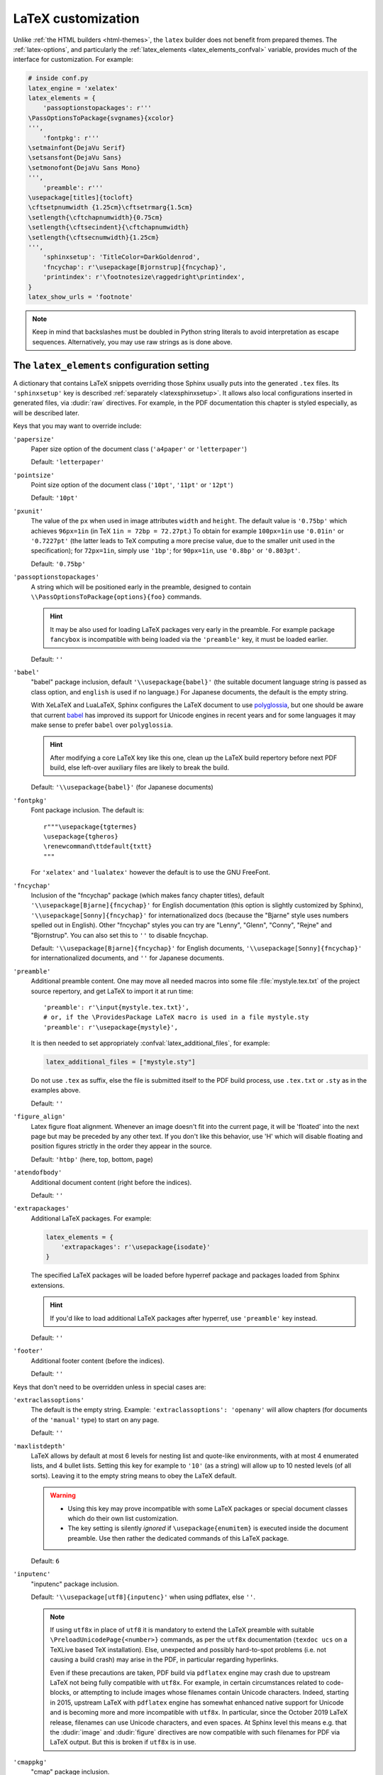 LaTeX customization
===================

.. module:: latex
   :synopsis: LaTeX specifics.

.. _contents: https://docutils.sourceforge.io/docs/ref/rst/directives.html#table-of-contents

.. raw:: latex

   \begingroup
   \sphinxsetup{%
         TitleColor=DarkGoldenrod,
         pre_border-width=2pt,
         pre_border-right-width=8pt,
         pre_padding=5pt,
         pre_border-radius=5pt,
         pre_background-TeXcolor=OldLace,
         pre_border-TeXcolor=Gold!90,
         pre_box-shadow=6pt 6pt,
         pre_box-shadow-TeXcolor=gray!20,
         %
         div.warning_border-width=3pt,
         div.warning_padding=6pt,
         div.warning_padding-right=18pt,
         div.warning_padding-bottom=18pt,
         div.warning_border-TeXcolor=DarkCyan,
         div.warning_background-TeXcolor=LightCyan,
         div.warning_box-shadow=-12pt -12pt inset,
         div.warning_box-shadow-TeXcolor=Cyan,
         %
         attentionborder=3pt,
         attentionBorderColor=Crimson,
         attentionBgColor=FloralWhite,
         %
         noteborder=1pt,
         noteBorderColor=Olive,
         noteBgColor=Olive!10,
         div.note_border-top-width=0pt,
         div.note_border-bottom-width=0pt,
         hintBorderColor=LightCoral,
   }
   \relax

Unlike :ref:`the HTML builders <html-themes>`, the ``latex`` builder does not
benefit from prepared themes. The :ref:`latex-options`, and particularly the
:ref:`latex_elements <latex_elements_confval>` variable, provides much of the
interface for customization. For example:

.. code-block:: latex

   # inside conf.py
   latex_engine = 'xelatex'
   latex_elements = {
       'passoptionstopackages': r'''
   \PassOptionsToPackage{svgnames}{xcolor}
   ''',
       'fontpkg': r'''
   \setmainfont{DejaVu Serif}
   \setsansfont{DejaVu Sans}
   \setmonofont{DejaVu Sans Mono}
   ''',
       'preamble': r'''
   \usepackage[titles]{tocloft}
   \cftsetpnumwidth {1.25cm}\cftsetrmarg{1.5cm}
   \setlength{\cftchapnumwidth}{0.75cm}
   \setlength{\cftsecindent}{\cftchapnumwidth}
   \setlength{\cftsecnumwidth}{1.25cm}
   ''',
       'sphinxsetup': 'TitleColor=DarkGoldenrod',
       'fncychap': r'\usepackage[Bjornstrup]{fncychap}',
       'printindex': r'\footnotesize\raggedright\printindex',
   }
   latex_show_urls = 'footnote'

.. note::

   Keep in mind that backslashes must be doubled in Python string literals to
   avoid interpretation as escape sequences. Alternatively, you may use raw
   strings as is done above.

.. _latex_elements_confval:

The ``latex_elements`` configuration setting
--------------------------------------------

A dictionary that contains LaTeX snippets overriding those Sphinx usually puts
into the generated ``.tex`` files.  Its ``'sphinxsetup'`` key is described
:ref:`separately <latexsphinxsetup>`.  It allows also local configurations
inserted in generated files, via :dudir:`raw` directives.  For example, in
the PDF documentation this chapter is styled especially, as will be described
later.

Keys that you may want to override include:

``'papersize'``
   Paper size option of the document class (``'a4paper'`` or
   ``'letterpaper'``)

   Default: ``'letterpaper'``

``'pointsize'``
   Point size option of the document class (``'10pt'``, ``'11pt'`` or
   ``'12pt'``)

   Default: ``'10pt'``

``'pxunit'``
   The value of the ``px`` when used in image attributes ``width`` and
   ``height``. The default value is ``'0.75bp'`` which achieves
   ``96px=1in`` (in TeX ``1in = 72bp = 72.27pt``.) To obtain for
   example ``100px=1in`` use ``'0.01in'`` or ``'0.7227pt'`` (the latter
   leads to TeX computing a more precise value, due to the smaller unit
   used in the specification); for ``72px=1in``, simply use ``'1bp'``; for
   ``90px=1in``, use ``'0.8bp'`` or ``'0.803pt'``.

   Default: ``'0.75bp'``

   .. versionadded:: 1.5

``'passoptionstopackages'``
   A string which will be positioned early in the preamble, designed to
   contain ``\\PassOptionsToPackage{options}{foo}`` commands.

   .. hint::

      It may be also used for loading LaTeX packages very early in the
      preamble.  For example package ``fancybox`` is incompatible with
      being loaded via the ``'preamble'`` key, it must be loaded earlier.

   Default: ``''``

   .. versionadded:: 1.4

``'babel'``
   "babel" package inclusion, default ``'\\usepackage{babel}'`` (the
   suitable document language string is passed as class option, and
   ``english`` is used if no language.) For Japanese documents, the
   default is the empty string.

   With XeLaTeX and LuaLaTeX, Sphinx configures the LaTeX document to use
   `polyglossia`_, but one should be aware that current `babel`_ has
   improved its support for Unicode engines in recent years and for some
   languages it may make sense to prefer ``babel`` over ``polyglossia``.

   .. _`polyglossia`: https://ctan.org/pkg/polyglossia
   .. _`babel`: https://ctan.org/pkg/babel

   .. hint::

      After modifying a core LaTeX key like this one, clean up the LaTeX
      build repertory before next PDF build, else left-over auxiliary
      files are likely to break the build.

   Default:  ``'\\usepackage{babel}'`` (for Japanese documents)

   .. versionchanged:: 1.5
      For :confval:`latex_engine` set to ``'xelatex'``, the default
      is ``'\\usepackage{polyglossia}\n\\setmainlanguage{<language>}'``.

   .. versionchanged:: 1.6
      ``'lualatex'`` uses same default setting as ``'xelatex'``

   .. versionchanged:: 1.7.6
      For French with ``'xelatex'`` (not ``'lualatex'``) the default is to
      use ``babel``, not ``polyglossia``.

   .. versionchanged:: 7.4.0
      For French with ``'lualatex'`` the default is to use ``babel``.

``'fontpkg'``
   Font package inclusion. The default is::

      r"""\usepackage{tgtermes}
      \usepackage{tgheros}
      \renewcommand\ttdefault{txtt}
      """

   For ``'xelatex'`` and ``'lualatex'`` however the default is to use
   the GNU FreeFont.

   .. versionchanged:: 1.2
      Defaults to ``''`` when the :confval:`language` uses the Cyrillic
      script.

   .. versionchanged:: 2.0
      Incorporates some font substitution commands to help support occasional
      Greek or Cyrillic in a document using ``'pdflatex'`` engine.

   .. versionchanged:: 4.0.0

      - The font substitution commands added at ``2.0`` have been moved
        to the ``'fontsubstitution'`` key, as their presence here made
        it complicated for user to customize the value of ``'fontpkg'``.
      - The default font setting has changed: it still uses Times and
        Helvetica clones for serif and sans serif, but via better, more
        complete TeX fonts and associated LaTeX packages.  The
        monospace font has been changed to better match the Times clone.

``'fncychap'``
   Inclusion of the "fncychap" package (which makes fancy chapter titles),
   default ``'\\usepackage[Bjarne]{fncychap}'`` for English documentation
   (this option is slightly customized by Sphinx),
   ``'\\usepackage[Sonny]{fncychap}'`` for internationalized docs (because
   the "Bjarne" style uses numbers spelled out in English).  Other
   "fncychap" styles you can try are "Lenny", "Glenn", "Conny", "Rejne" and
   "Bjornstrup".  You can also set this to ``''`` to disable fncychap.

   Default: ``'\\usepackage[Bjarne]{fncychap}'`` for English documents,
   ``'\\usepackage[Sonny]{fncychap}'`` for internationalized documents, and
   ``''`` for Japanese documents.

``'preamble'``
   Additional preamble content.  One may move all needed macros into some file
   :file:`mystyle.tex.txt` of the project source repertory, and get LaTeX to
   import it at run time::

     'preamble': r'\input{mystyle.tex.txt}',
     # or, if the \ProvidesPackage LaTeX macro is used in a file mystyle.sty
     'preamble': r'\usepackage{mystyle}',

   It is then needed to set appropriately :confval:`latex_additional_files`,
   for example:

   .. code-block:: python

      latex_additional_files = ["mystyle.sty"]

   Do not use ``.tex`` as suffix, else the file is submitted itself to the PDF
   build process, use ``.tex.txt`` or ``.sty`` as in the examples above.

   Default: ``''``

``'figure_align'``
   Latex figure float alignment. Whenever an image doesn't fit into the current
   page, it will be 'floated' into the next page but may be preceded by any
   other text.  If you don't like this behavior, use 'H' which will disable
   floating and position figures strictly in the order they appear in the
   source.

   Default: ``'htbp'`` (here, top, bottom, page)

   .. versionadded:: 1.3

``'atendofbody'``
   Additional document content (right before the indices).

   Default: ``''``

   .. versionadded:: 1.5

``'extrapackages'``
   Additional LaTeX packages.  For example:

   .. code-block:: latex

       latex_elements = {
           'extrapackages': r'\usepackage{isodate}'
       }

   The specified LaTeX packages will be loaded before
   hyperref package and packages loaded from Sphinx extensions.

   .. hint::
      If you'd like to load additional LaTeX packages after hyperref, use
      ``'preamble'`` key instead.

   Default: ``''``

   .. versionadded:: 2.3

``'footer'``
   Additional footer content (before the indices).

   Default: ``''``

   .. deprecated:: 1.5
      Use ``'atendofbody'`` key instead.

Keys that don't need to be overridden unless in special cases are:

``'extraclassoptions'``
   The default is the empty string. Example: ``'extraclassoptions':
   'openany'`` will allow chapters (for documents of the ``'manual'``
   type) to start on any page.

   Default: ``''``

   .. versionadded:: 1.2

   .. versionchanged:: 1.6
      Added this documentation.

``'maxlistdepth'``
   LaTeX allows by default at most 6 levels for nesting list and
   quote-like environments, with at most 4 enumerated lists, and 4 bullet
   lists. Setting this key for example to ``'10'`` (as a string) will
   allow up to 10 nested levels (of all sorts). Leaving it to the empty
   string means to obey the LaTeX default.

   .. warning::

      - Using this key may prove incompatible with some LaTeX packages
        or special document classes which do their own list customization.

      - The key setting is silently *ignored* if ``\usepackage{enumitem}``
        is executed inside the document preamble. Use then rather the
        dedicated commands of this LaTeX package.

   Default: ``6``

   .. versionadded:: 1.5

``'inputenc'``
   "inputenc" package inclusion.

   Default: ``'\\usepackage[utf8]{inputenc}'`` when using pdflatex, else
   ``''``.

   .. note::

      If using ``utf8x`` in place of ``utf8`` it is mandatory to extend the
      LaTeX preamble with suitable ``\PreloadUnicodePage{<number>}`` commands,
      as per the ``utf8x`` documentation (``texdoc ucs`` on a TeXLive based
      TeX installation).  Else, unexpected and possibly hard-to-spot problems
      (i.e. not causing a build crash) may arise in the PDF, in particular
      regarding hyperlinks.

      Even if these precautions are taken, PDF build via ``pdflatex`` engine
      may crash due to upstream LaTeX not being fully compatible with
      ``utf8x``.  For example, in certain circumstances related to
      code-blocks, or attempting to include images whose filenames contain
      Unicode characters.  Indeed, starting in 2015, upstream LaTeX with
      ``pdflatex`` engine has somewhat enhanced native support for Unicode and
      is becoming more and more incompatible with ``utf8x``.  In particular,
      since the October 2019 LaTeX release, filenames can use Unicode
      characters, and even spaces.  At Sphinx level this means e.g. that the
      :dudir:`image` and :dudir:`figure` directives are now compatible with
      such filenames for PDF via LaTeX output.  But this is broken if
      ``utf8x`` is in use.

   .. versionchanged:: 1.4.3
      Previously ``'\\usepackage[utf8]{inputenc}'`` was used for all
      compilers.

``'cmappkg'``
   "cmap" package inclusion.

   Default: ``'\\usepackage{cmap}'``

   .. versionadded:: 1.2

``'fontenc'``
   Customize this from its default ``'\\usepackage[T1]{fontenc}'`` to:

   - ``'\\usepackage[X2,T1]{fontenc}'`` if you need occasional
     Cyrillic letters (физика частиц),

   - ``'\\usepackage[LGR,T1]{fontenc}'`` if you need occasional
     Greek letters (Σωματιδιακή φυσική).

   Use ``[LGR,X2,T1]`` rather if both are needed.

   .. attention::

      - Do not use this key for a :confval:`latex_engine` other than
        ``'pdflatex'``.

      - If Greek is main language, do not use this key.  Since Sphinx 2.2.1,
        ``xelatex`` will be used automatically as :confval:`latex_engine`.

      - The TeX installation may need some extra packages. For example,
        on Ubuntu xenial, packages ``texlive-lang-greek`` and ``cm-super``
        are needed for ``LGR`` to work. And ``texlive-lang-cyrillic`` and
        ``cm-super`` are needed for support of Cyrillic.

   .. versionchanged:: 1.5
      Defaults to ``'\\usepackage{fontspec}'`` when
      :confval:`latex_engine` is ``'xelatex'``.

   .. versionchanged:: 1.6
      ``'lualatex'`` uses ``fontspec`` per default like ``'xelatex'``.

   .. versionchanged:: 2.0
      ``'lualatex'`` executes
      ``\defaultfontfeatures[\rmfamily,\sffamily]{}`` to disable TeX
      ligatures transforming ``<<`` and ``>>`` as escaping working with
      ``pdflatex/xelatex`` failed with ``lualatex``.

   .. versionchanged:: 2.0
      Detection of ``LGR``, ``T2A``, ``X2`` to trigger support of
      occasional Greek or Cyrillic letters (``'pdflatex'``).

   .. versionchanged:: 2.3.0
      ``'xelatex'`` executes
      ``\defaultfontfeatures[\rmfamily,\sffamily]{}`` in order to avoid
      contractions of ``--`` into en-dash or transforms of straight quotes
      into curly ones in PDF (in non-literal text paragraphs) despite
      :confval:`smartquotes` being set to ``False``.

``'fontsubstitution'``
   Ignored if ``'fontenc'`` was not configured to use ``LGR`` or ``X2`` (or
   ``T2A``).  In case ``'fontpkg'`` key is configured for usage with some
   TeX fonts known to be available in the ``LGR`` or ``X2`` encodings, set
   this one to be the empty string.  Else leave to its default.

   Ignored with :confval:`latex_engine` other than ``'pdflatex'``.

   .. versionadded:: 4.0.0

``'textgreek'``
   For the support of occasional Greek letters.

   It is ignored with ``'platex'``, ``'xelatex'`` or ``'lualatex'`` as
   :confval:`latex_engine` and defaults to either the empty string or
   to ``'\\usepackage{textalpha}'`` for ``'pdflatex'`` depending on
   whether the ``'fontenc'`` key was used with ``LGR`` or not.  Only
   expert LaTeX users may want to customize this key.

   It can also be used as ``r'\usepackage{textalpha,alphabeta}'`` to let
   ``'pdflatex'`` support Greek Unicode input in :rst:dir:`math` context.
   For example ``:math:`α``` (U+03B1) will render as :math:`\alpha`.

   Default: ``'\\usepackage{textalpha}'`` or ``''`` if ``fontenc`` does not
   include the ``LGR`` option.

   .. versionadded:: 2.0

``'geometry'``
   "geometry" package inclusion, the default definition is:

   .. code-block:: latex

      '\\usepackage{geometry}'

   with an additional ``[dvipdfm]`` for Japanese documents.
   The Sphinx LaTeX style file executes:

   .. code-block:: latex

      \PassOptionsToPackage{hmargin=1in,vmargin=1in,marginpar=0.5in}{geometry}

   which can be customized via corresponding :ref:`'sphinxsetup' options
   <latexsphinxsetup>`.

   Default: ``'\\usepackage{geometry}'`` (or
   ``'\\usepackage[dvipdfm]{geometry}'`` for Japanese documents)

   .. versionadded:: 1.5

   .. versionchanged:: 1.5.2
      ``dvipdfm`` option if :confval:`latex_engine` is ``'platex'``.

   .. versionadded:: 1.5.3
      The :ref:`'sphinxsetup' keys for the margins
      <latexsphinxsetuphmargin>`.

   .. versionchanged:: 1.5.3
      The location in the LaTeX file has been moved to after
      ``\usepackage{sphinx}`` and ``\sphinxsetup{..}``, hence also after
      insertion of ``'fontpkg'`` key. This is in order to handle the paper
      layout options in a special way for Japanese documents: the text
      width will be set to an integer multiple of the *zenkaku* width, and
      the text height to an integer multiple of the baseline. See the
      :ref:`hmargin <latexsphinxsetuphmargin>` documentation for more.

``'hyperref'``
   "hyperref" package inclusion; also loads package "hypcap" and issues
   ``\urlstyle{same}``. This is done after :file:`sphinx.sty` file is
   loaded and before executing the contents of ``'preamble'`` key.

   .. attention::

      Loading of packages "hyperref" and "hypcap" is mandatory.

   .. versionadded:: 1.5
      Previously this was done from inside :file:`sphinx.sty`.

``'maketitle'``
   "maketitle" call. Override if you want to generate a differently styled
   title page.

   .. hint::

      If the key value is set to
      ``r'\newcommand\sphinxbackoftitlepage{<Extra
      material>}\sphinxmaketitle'``, then ``<Extra material>`` will be
      typeset on back of title page (``'manual'`` docclass only).

   Default: ``'\\sphinxmaketitle'``

   .. versionchanged:: 1.8.3
      Original ``\maketitle`` from document class is not overwritten,
      hence is reusable as part of some custom setting for this key.

   .. versionadded:: 1.8.3
      ``\sphinxbackoftitlepage`` optional macro.  It can also be defined
      inside ``'preamble'`` key rather than this one.

``'releasename'``
   Value that prefixes ``'release'`` element on title page.  As for *title* and
   *author* used in the tuples of :confval:`latex_documents`, it is inserted as
   LaTeX markup.

   Default: ``'Release'``

``'tableofcontents'``
   "tableofcontents" call. The default of ``'\\sphinxtableofcontents'`` is a
   wrapper of unmodified ``\tableofcontents``, which may itself be customized
   by user loaded packages. Override if you want to generate a different table
   of contents or put content between the title page and the TOC.

   Default: ``'\\sphinxtableofcontents'``

   .. versionchanged:: 1.5
      Previously the meaning of ``\tableofcontents`` itself was modified
      by Sphinx. This created an incompatibility with dedicated packages
      modifying it also such as "tocloft" or "etoc".

``'transition'``
   Commands used to display transitions. Override if you want to display
   transitions differently.

   Default: ``'\n\n\\bigskip\\hrule\\bigskip\n\n'``

   .. versionadded:: 1.2

   .. versionchanged:: 1.6
      Remove unneeded ``{}`` after ``\\hrule``.

``'makeindex'``
   "makeindex" call, the last thing before ``\begin{document}``. With
   ``'\\usepackage[columns=1]{idxlayout}\\makeindex'`` the index will use
   only one column. You may have to install ``idxlayout`` LaTeX package.

   Default: ``'\\makeindex'``

``'printindex'``
   "printindex" call, the last thing in the file. Override if you want to
   generate the index differently, append some content after the index, or
   change the font. As LaTeX uses two-column mode for the index it is
   often advisable to set this key to
   ``'\\footnotesize\\raggedright\\printindex'``. Or, to obtain a one-column
   index, use ``'\\def\\twocolumn[#1]{#1}\\printindex'`` (this trick may fail
   if using a custom document class; then try the ``idxlayout`` approach
   described in the documentation of the ``'makeindex'`` key).

   Default: ``'\\printindex'``

``'fvset'``
   Customization of ``fancyvrb`` LaTeX package.

   The default value is ``'\\fvset{fontsize=auto}'`` which means that the
   font size will adjust correctly if a code-block ends up in a footnote.
   You may need to modify this if you use custom fonts:
   ``'\\fvset{fontsize=\\small}'`` if the monospace font is Courier-like.

   Default: ``'\\fvset{fontsize=auto}'``

   .. versionadded:: 1.8

   .. versionchanged:: 2.0
      For ``'xelatex'`` and ``'lualatex'`` defaults to
      ``'\\fvset{fontsize=\\small}'`` as this
      is adapted to the relative widths of the FreeFont family.

   .. versionchanged:: 4.0.0
      Changed default for ``'pdflatex'``. Previously it was using
      ``'\\fvset{fontsize=\\small}'``.

   .. versionchanged:: 4.1.0
      Changed default for Chinese documents to
      ``'\\fvset{fontsize=\\small,formatcom=\\xeCJKVerbAddon}'``

Keys that are set by other options and therefore should not be overridden are:

``'docclass'``
``'classoptions'``
``'title'``
``'release'``
``'author'``


.. _latexsphinxsetup:

The ``sphinxsetup`` configuration setting
-----------------------------------------

.. versionadded:: 1.5

The ``'sphinxsetup'`` key of :ref:`latex_elements <latex_elements_confval>`
provides a LaTeX-type customization interface::

   latex_elements = {
       'sphinxsetup': 'key1=value1, key2=value2, ...',
   }

LaTeX syntax for boolean keys requires *lowercase* ``true`` or ``false``
e.g ``'sphinxsetup': "verbatimwrapslines=false"``.  If setting a
boolean key to ``true``, ``=true`` is optional.
Spaces around the commas and equal signs are ignored, spaces inside LaTeX
macros may be significant.
Do not use ticks/quotes to enclose string or numerical values.

The ``'sphinxsetup'`` defaults to empty.
If non-empty, it will be passed as argument to the
``\sphinxsetup`` macro inside the document preamble, like this::

   \usepackage{sphinx}
   \sphinxsetup{key1=value1, key2=value2,...}

It is possible to insert uses of the ``\sphinxsetup`` LaTeX macro directly
into the body of the document, via the ``raw`` directive:

.. code-block:: latex

   .. raw:: latex

      \begingroup
      \sphinxsetup{%
         TitleColor=DarkGoldenrod,
         ... more comma separated key=value using LaTeX syntax ...
      }

   All elements here will be under the influence of the raw ``\sphinxsetup``
   settings.

   .. raw:: latex

      \endgroup

   From here on, the raw ``\sphinxsetup`` has no effect anymore.

This is the technique which has been used to style especially the present part
of the documentation for the PDF output.  The actually used options will be
found at top of :file:`doc/latex.rst` at the `development repository`_.

.. _development repository: https://github.com/sphinx-doc/sphinx

The color used in the above example is available from having passed the
``svgnames`` option to the "xcolor" package::

   latex_elements = {
       'passoptionstopackages': r'\PassOptionsToPackage{svgnames}{xcolor}',
   }

``bookmarksdepth``
    Controls the depth of the collapsible bookmarks panel in the PDF.
    May be either a number (e.g. ``3``) or a LaTeX sectioning name (e.g.
    ``subsubsection``, i.e. without backslash).
    For details, refer to the ``hyperref`` LaTeX docs.

    Default: ``5``

    .. versionadded:: 4.0.0

.. _latexsphinxsetuphmargin:

``hmargin, vmargin``
    The dimensions of the horizontal (resp. vertical) margins, passed as
    ``hmargin`` (resp. ``vmargin``) option to the ``geometry`` package.
    Example::

      'sphinxsetup': 'hmargin={2in,1.5in}, vmargin={1.5in,2in}, marginpar=1in',

    Japanese documents currently accept only the one-dimension format for
    these parameters. The ``geometry`` package is then passed suitable options
    to get the text width set to an exact multiple of the *zenkaku* width, and
    the text height set to an integer multiple of the baselineskip, with the
    closest fit for the margins.

    Default: ``1in`` (equivalent to ``{1in,1in}``)

    .. hint::

       For Japanese ``'manual'`` docclass with pointsize ``11pt`` or ``12pt``,
       use the ``nomag`` extra document class option (cf.
       ``'extraclassoptions'`` key of :confval:`latex_elements`) or so-called
       TeX "true" units::

         'sphinxsetup': 'hmargin=1.5truein, vmargin=1.5truein, marginpar=5zw',

    .. versionadded:: 1.5.3

``marginpar``
    The ``\marginparwidth`` LaTeX dimension. For Japanese documents, the value
    is modified to be the closest integer multiple of the *zenkaku* width.

    Default: ``0.5in``

    .. versionadded:: 1.5.3

``verbatimwithframe``
    Boolean to specify if :rst:dir:`code-block`\ s and literal includes are
    framed. Setting it to ``false`` does not deactivate use of package
    "framed", because it is still in use for the optional background color.

    Default: ``true``.

``verbatimwrapslines``
    Boolean to specify if long lines in :rst:dir:`code-block`\ 's contents are
    wrapped.

    If ``true``, line breaks may happen at spaces (the last space before the
    line break will be rendered using a special symbol), and at ASCII
    punctuation characters (i.e. not at letters or digits). Whenever a long
    string has no break points, it is moved to next line. If its length is
    longer than the line width it will overflow.

    Default: ``true``

.. _latexsphinxsetupforcewraps:

``verbatimforcewraps``
    Boolean to specify if long lines in :rst:dir:`code-block`\ 's contents
    should be forcefully wrapped to never overflow due to long strings.

    .. note::

       It is assumed that the Pygments_ LaTeXFormatter has not been used with
       its ``texcomments`` or similar options which allow additional
       (arbitrary) LaTeX mark-up.

       Also, in case of :confval:`latex_engine` set to ``'pdflatex'``, only
       the default LaTeX handling of Unicode code points, i.e. ``utf8`` not
       ``utf8x`` is allowed.

    .. _Pygments: https://pygments.org/

    Default: ``false``

    .. versionadded:: 3.5.0

``verbatimmaxoverfull``
    A number. If an unbreakable long string has length larger than the total
    linewidth plus this number of characters, and if ``verbatimforcewraps``
    mode is on, the input line will be reset using the forceful algorithm
    which applies breakpoints at each character.

    Default: ``3``

    .. versionadded:: 3.5.0

``verbatimmaxunderfull``
    A number. If ``verbatimforcewraps`` mode applies, and if after applying
    the line wrapping at spaces and punctuation, the first part of the split
    line is lacking at least that number of characters to fill the available
    width, then the input line will be reset using the forceful algorithm.

    As the default is set to a high value, the forceful algorithm is triggered
    only in overfull case, i.e. in presence of a string longer than full
    linewidth. Set this to ``0`` to force all input lines to be hard wrapped
    at the current available linewidth::

      latex_elements = {
          'sphinxsetup': "verbatimforcewraps, verbatimmaxunderfull=0",
      }

    This can be done locally for a given code-block via the use of raw latex
    directives to insert suitable ``\sphinxsetup`` (before and after) into the
    latex file.

    Default: ``100``

    .. versionadded:: 3.5.0

``verbatimhintsturnover``
    Boolean to specify if code-blocks display "continued on next page" and
    "continued from previous page" hints in case of page breaks.

    Default: ``true``

    .. versionadded:: 1.6.3
    .. versionchanged:: 1.7
       the default changed from ``false`` to ``true``.

``verbatimcontinuedalign``, ``verbatimcontinuesalign``
    Horizontal position relative to the framed contents: either ``l`` (left
    aligned), ``r`` (right aligned) or ``c`` (centered).

    Default: ``r``

    .. versionadded:: 1.7

``parsedliteralwraps``
    Boolean to specify if long lines in :dudir:`parsed-literal`\ 's contents
    should wrap.

    Default: ``true``

    .. versionadded:: 1.5.2
       set this option value to ``false`` to recover former behavior.

``inlineliteralwraps``
    Boolean to specify if line breaks are allowed inside inline literals: but
    extra potential break-points (additionally to those allowed by LaTeX at
    spaces or for hyphenation) are currently inserted only after the characters
    ``. , ; ? ! /`` and ``\``. Due to TeX internals, white space in the line
    will be stretched (or shrunk) in order to accommodate the linebreak.

    Default: ``true``

    .. versionadded:: 1.5
       set this option value to ``false`` to recover former behavior.

    .. versionchanged:: 2.3.0
       added potential breakpoint at ``\`` characters.

``verbatimvisiblespace``
    When a long code line is split, the last space character from the source
    code line right before the linebreak location is typeset using this.

    Default: ``\textcolor{red}{\textvisiblespace}``

``verbatimcontinued``
    A LaTeX macro inserted at start of continuation code lines. Its
    (complicated...) default typesets a small red hook pointing to the right::

      \makebox[2\fontcharwd\font`\x][r]{\textcolor{red}{\tiny$\hookrightarrow$}}

    .. versionchanged:: 1.5
       The breaking of long code lines was added at 1.4.2. The default
       definition of the continuation symbol was changed at 1.5 to accommodate
       various font sizes (e.g. code-blocks can be in footnotes).

.. note::

   Values for color keys must either:

   - obey the syntax of the ``\definecolor`` LaTeX command, e.g. something
     such as ``VerbatimColor={rgb}{0.2,0.3,0.5}`` or ``{RGB}{37,23,255}`` or
     ``{gray}{0.75}`` or ``{HTML}{808080}`` or
     ...

   - or obey the syntax of the ``\colorlet`` command from package ``xcolor``
     e.g. ``VerbatimColor=red!10`` or ``red!50!green`` or ``-red!75`` or
     ``MyPreviouslyDefinedColor`` or... Refer to xcolor_ documentation for
     this syntax.

   .. _xcolor: https://ctan.org/pkg/xcolor

   .. versionchanged:: 5.3.0
      Formerly only the ``\definecolor`` syntax was accepted.

``TitleColor``
    The color for titles (as configured via use of package "titlesec".)

    Default: ``{rgb}{0.126,0.263,0.361}``

``InnerLinkColor``
    A color passed to ``hyperref`` as value of ``linkcolor``  and
    ``citecolor``.

    Default: ``{rgb}{0.208,0.374,0.486}``.

``OuterLinkColor``
    A color passed to ``hyperref`` as value of ``filecolor``, ``menucolor``,
    and ``urlcolor``.

    Default: ``{rgb}{0.216,0.439,0.388}``

``VerbatimColor``
    The background color for :rst:dir:`code-block`\ s.

    Default: ``{RGB}{242,242,242}`` (same as ``{gray}{0.95}``).

    .. versionchanged:: 6.0.0

       Formerly, it was ``{rgb}{1,1,1}`` (white).

``VerbatimBorderColor``
    The frame color.

    Default: ``{RGB}{32,32,32}``

    .. versionchanged:: 6.0.0

       Formerly it was ``{rgb}{0,0,0}`` (black).

``VerbatimHighlightColor``
    The color for highlighted lines.

    Default: ``{rgb}{0.878,1,1}``

    .. versionadded:: 1.6.6

.. _tablecolors:

``TableRowColorHeader``
    Sets the background color for (all) the header rows of tables.

    It will have an effect only if either the :confval:`latex_table_style`
    contains ``'colorrows'`` or if the table is assigned the ``colorrows``
    class.  It is ignored for tables with ``nocolorrows`` class.

    As for the other ``'sphinxsetup'`` keys, it can also be set or modified
    from a ``\sphinxsetup{...}`` LaTeX command inserted via the :dudir:`raw`
    directive, or also from a LaTeX environment associated to a `container
    class <latexcontainer_>`_ and using such ``\sphinxsetup{...}``.

    Default: ``{gray}{0.86}``

    There is also ``TableMergeColorHeader``.  If used, sets a specific color
    for merged single-row cells in the header.

    .. versionadded:: 5.3.0

``TableRowColorOdd``
    Sets the background color for odd rows in tables (the row count starts at
    ``1`` at the first non-header row).  Has an effect only if the
    :confval:`latex_table_style` contains ``'colorrows'`` or for specific
    tables assigned the ``colorrows`` class.

    Default: ``{gray}{0.92}``

    There is also ``TableMergeColorOdd``.

    .. versionadded:: 5.3.0

``TableRowColorEven``
    Sets the background color for even rows in tables.

    Default ``{gray}{0.98}``

    There is also ``TableMergeColorEven``.

    .. versionadded:: 5.3.0

``verbatimsep``
    The separation between code lines and the frame.

    See :ref:`additionalcss` for its alias  ``pre_padding`` and
    additional keys.

    Default: ``\fboxsep``

``verbatimborder``
    The width of the frame around :rst:dir:`code-block`\ s.  See also
    :ref:`additionalcss` for ``pre_border-width``.

    Default: ``\fboxrule``

``shadowsep``
    The separation between contents and frame for contents_ and
    :dudir:`topic` boxes.

    See :ref:`additionalcss` for the alias ``div.topic_padding``.

    Default: ``5pt``

``shadowsize``
    The width of the lateral "shadow" to the right and bottom.

    See :ref:`additionalcss` for ``div.topic_box-shadow`` which allows to
    configure separately the widths of the vertical and horizontal shadows.

    Default: ``4pt``

    .. versionchanged:: 6.1.2
       Fixed a regression introduced at ``5.1.0`` which modified unintentionally
       the width of topic boxes and worse had made usage of this key break PDF
       builds.

``shadowrule``
    The width of the frame around :dudir:`topic` boxes.  See also
    :ref:`additionalcss` for ``div.topic_border-width``.

    Default: ``\fboxrule``

.. important::

   At 7.4.0 all admonitions (not only danger-type) use the possibilities
   which were added at 5.1.0 and 6.2.0.  All defaults have changed.

``iconpackage``

    The name of the LaTeX package used for icons in the admonition titles.  It
    defaults to ``fontawesome5`` or to fall-back ``fontawesome``.  In case
    neither one is available the option value will automatically default to
    ``none``, which means that no attempt at loading a package is done.
    Independently of this setting, arbitrary LaTeX code can be associated to
    each admonition type via ``div.<type>_icon-title`` keys which are
    described in the :ref:`additionalcss` section.  If these keys are not
    used, Sphinx will either apply its default choices of icons (if
    ``fontawesome{5,}`` is available) or not draw the icon at all.  Notice that
    if fall-back ``fontawesome`` is used the common icon for :dudir:`caution`
    and :dudir:`danger` will default to "bolt" not "radiation", which is only
    found in ``fontawesome5``.

    .. versionadded:: 7.4.0

|notebdcolors|
    The color for the admonition border.

    Default: ``{RGB}{134,152,155}``.

    .. versionchanged:: 7.4.0

|notebgcolors|
    The color for the admonition background.

    Default: ``{RGB}{247,247,247}``.

    .. versionadded:: 6.2.0

    .. versionchanged:: 7.4.0

|notetextcolors|
    The color for the admonition contents.

    Default: unset (contents text uses ambient text color, a priori black)

    .. versionadded:: 6.2.0

       To be considered experimental until 7.0.0.  These options have aliases
       ``div.note_TeXcolor`` (etc) described in :ref:`additionalcss`.  Using
       the latter will let Sphinx switch to a more complex LaTeX code,
       which supports the customizability described in :ref:`additionalcss`.

|notetexextras|
    Some extra LaTeX code (such as ``\bfseries``  or ``\footnotesize``)
    to be executed at start of the contents.

    Default: empty

    .. versionadded:: 6.2.0

       To be considered experimental until 7.0.0.  These options have aliases
       ``div.note_TeXextras`` (etc) described in :ref:`additionalcss`.

``noteborder``, ``hintborder``, ``importantborder``, ``tipborder``
    The width of the border.   See
    :ref:`additionalcss` for keys allowing to configure separately each
    border width.

    Default: ``0.5pt``

.. only:: not latex

   |warningbdcolors|
       The color for the admonition border.

       Default: ``{RGB}{148,0,0}`` except for ``error`` which uses ``red``.

       .. versionchanged:: 7.4.0

.. only:: latex

   |wgbdcolorslatex|
       The color for the admonition border.

       Default: ``{RGB}{148,0,0}`` except for ``error`` which uses ``red``.

       .. versionchanged:: 7.4.0

|warningbgcolors|
    The background color for the admonition background.

    Default: ``{RGB}{247,247,247}``.

    .. versionchanged:: 7.4.0

|warningborders|
    The width of the admonition frame.  See
    :ref:`additionalcss` for keys allowing to configure separately each
    border width.

    Default: ``1pt`` except for ``error`` which uses ``1.25pt``.

    .. versionchanged:: 7.4.0

``AtStartFootnote``
    LaTeX macros inserted at the start of the footnote text at bottom of page,
    after the footnote number.

    Default: ``\mbox{ }``

``BeforeFootnote``
    LaTeX macros inserted before the footnote mark. The default removes
    possible space before it (else, TeX could insert a line break there).

    Default: ``\leavevmode\unskip``

    .. versionadded:: 1.5

``HeaderFamily``
    default ``\sffamily\bfseries``. Sets the font used by headings.


.. |notebdcolors| replace:: ``noteBorderColor``, ``hintBorderColor``,
                            ``importantBorderColor``, ``tipBorderColor``

.. |notebgcolors| replace:: ``noteBgColor``, ``hintBgColor``,
                            ``importantBgColor``, ``tipBgColor``

.. |notetextcolors| replace:: ``noteTextColor``, ``hintTextColor``,
                              ``importantTextColor``, ``tipTextColor``

.. |notetexextras| replace:: ``noteTeXextras``, ``hintTeXextras``,
                             ``importantTeXextras``, ``tipTeXextras``

.. |warningbdcolors| replace:: ``warningBorderColor``, ``cautionBorderColor``,
                               ``attentionBorderColor``, ``dangerBorderColor``,
                               ``errorBorderColor``

.. |wgbdcolorslatex| replace:: ``warningBorderColor``, and
                               ``(caution|attention|danger|error)BorderColor``

.. else latex goes into right margin, as it does not hyphenate the names

.. |warningbgcolors| replace:: ``warningBgColor``, ``cautionBgColor``,
                               ``attentionBgColor``, ``dangerBgColor``,
                               ``errorBgColor``

.. |warningborders| replace:: ``warningborder``, ``cautionborder``,
                              ``attentionborder``, ``dangerborder``,
                              ``errorborder``

.. _additionalcss:

Additional  CSS-like ``'sphinxsetup'`` keys
-------------------------------------------

.. versionadded:: 5.1.0

   For :rst:dir:`code-block`, :dudir:`topic` and contents_ directive,
   and strong-type admonitions (:dudir:`warning`, :dudir:`error`, ...).

.. versionadded:: 6.2.0

   Also the :dudir:`note`, :dudir:`hint`, :dudir:`important` and :dudir:`tip`
   admonitions can be styled this way.  Using for them *any* of the listed
   options will trigger usage of a more complex LaTeX code than the one used
   per default (``sphinxheavybox`` vs ``sphinxlightbox``).  Setting the new
   ``noteBgColor`` (or ``hintBgColor``, ...) also triggers usage of
   ``sphinxheavybox`` for :dudir:`note` (or :dudir:`hint`, ...).

.. versionadded:: 7.4.0

   For *all* admonition types, the default configuration does set a background
   color (hence the richer ``sphinxheavybox`` is always used).

.. important::

   Further, all admonition titles are by default styled using a colored row
   and an icon, which are modeled on the current rendering of Sphinx own
   docs at https://www.sphinx-doc.org.  CSS-named alike keys are added to
   set the foreground and background colors for the title as well as the
   LaTeX code for the icon.


Perhaps in future these 5.1.0 (and 6.2.0) novel settings will be optionally
imported from some genuine CSS external file, but currently they have to be used
via the ``'sphinxsetup'`` interface (or the ``\sphinxsetup`` LaTeX command
inserted via the :dudir:`raw` directive) and the CSS syntax is only imitated.

.. important:: Low-level LaTeX errors causing a build failure can happen if
   the input syntax is not respected.

   * In particular colors must be input as for the other color related options
     previously described, i.e. either in the ``\definecolor`` syntax or via the
     ``\colorlet`` syntax::

       ...<other options>
       div.warning_border-TeXcolor={rgb}{1,0,0},% \definecolor syntax
       div.error_background-TeXcolor=red!10,%     \colorlet syntax
       ...<other options>

   * A colon in place of the equal sign will break LaTeX.

   * ``...border-width`` or ``...padding`` expect a *single* dimension: they can not
     be used so far with space separated dimensions.

   * ``...top-right-radius`` et al. values may be either a single or *two* space
     separated dimensions.

   * Dimension specifications must use TeX units such as ``pt`` or ``cm`` or
     ``in``.  The ``px`` unit is recognized by ``pdflatex`` and ``lualatex``
     but not by ``xelatex`` or ``platex``.

   * It is allowed for such specifications to be so-called "dimensional
     expressions", e.g. ``\fboxsep+2pt`` or ``0.5\baselineskip`` are valid
     inputs.  The expressions will be evaluated only at the typesetting time.
     Be careful though if using as in these examples TeX control sequences to
     double the backslash or to employ a raw Python string for the value of
     the :ref:`'sphinxsetup' <latexsphinxsetup>` key.

   * As a rule, avoid inserting unneeded spaces in the key values: especially
     for the radii an input such  ``2 pt 3pt`` will break LaTeX.  Beware also
     that ``\fboxsep \fboxsep`` will not be seen as space separated in LaTeX.
     You must use something such as ``{\fboxsep} \fboxsep``.  Or use
     directly ``3pt 3pt`` which is a priori equivalent and simpler.

The options are all named in a similar pattern which depends on a ``prefix``,
which is then followed by an underscore, then the property name.

.. csv-table::
   :header: Directive, Option prefix, LaTeX environment

   :rst:dir:`code-block`, ``pre``, ``sphinxVerbatim``
   :dudir:`topic`, ``div.topic``, ``sphinxShadowBox``
   contents_, ``div.topic``, ``sphinxShadowBox``
   :dudir:`note`, ``div.note``, ``sphinxnote``
   :dudir:`warning`, ``div.warning``, ``sphinxwarning``
   further admonition types ``<type>``, ``div.<type>``,  ``sphinx<type>``
   :rst:dir:`seealso`, ``div.seealso``, ``sphinxseealso``
   :rst:dir:`todo`, ``div.todo``, ``sphinxtodo``


.. versionadded:: 7.4.0  Customizability of the :rst:dir:`seealso` and
   :rst:dir:`todo` directives.

Here are now these options as well as their common defaults.
Replace below ``<prefix>`` by the actual prefix as explained above.  Don't
forget the underscore separating the prefix from the property names.

- | ``<prefix>_border-top-width``,
  | ``<prefix>_border-right-width``,
  | ``<prefix>_border-bottom-width``,
  | ``<prefix>_border-left-width``,
  | ``<prefix>_border-width``.  The latter can (currently) be only a *single*
    dimension which then sets all four others.

  The default is that all those dimensions are equal.  They are set to:

  * ``0.4pt`` for :rst:dir:`code-block`,
  * ``0.5pt`` for :dudir:`topic` or contents_ directive,
  * ``0.5pt`` for :dudir:`note` and other "light" admonitions,
  * ``0.5pt`` for :rst:dir:`seealso` and :rst:dir:`todo` directives,
  * ``1pt`` for  :dudir:`warning` and other "strong" admonitions except
    :dudir:`error` which uses ``1.25pt``.

  .. versionchanged:: 7.4.0

     Changed defaults for :dudir:`topic` and :dudir:`error`.

- ``<prefix>_box-decoration-break`` can be set to either ``clone`` or
  ``slice`` and configures the behavior at page breaks.
  It defaults to ``slice`` for :rst:dir:`code-block` (i.e. for ``<prefix>=pre``)
  since 6.0.0.  For other directives the default is ``clone``.
- | ``<prefix>_padding-top``,
  | ``<prefix>_padding-right``,
  | ``<prefix>_padding-bottom``,
  | ``<prefix>_padding-left``,
  | ``<prefix>_padding``.  The latter can (currently) be only a *single*
    dimension which then sets all four others.

  The defaults:

  * all four ``3pt`` for :rst:dir:`code-block`,
  * ``10pt``, ``7pt``, ``12pt``, ``7pt`` for :dudir:`topic` or
    contents_ directive,
  * ``6pt``, ``7pt``, ``6pt``, ``7pt`` for all "light" admonitions as well
    as the :rst:dir:`seealso` and :rst:dir:`todo` directives.
  * ``6pt``, ``6.5pt``, ``6pt``, ``6.5pt`` for the strong admonition types
    except :dudir:`error` which uses horizontal padding of ``6.25pt``.

  .. versionchanged:: 7.4.0

     All defaults were changed, except for :rst:dir:`code-block`.  Admonitions
     are set-up so that left (or right) padding plus left (or right)
     border-width add up always to ``7.5pt``, so contents align well
     vertically across admonition types on same page in PDF.  This is only a
     property of defaults, not a constraint on possible user choices.

- | ``<prefix>_border-top-left-radius``,
  | ``<prefix>_border-top-right-radius``,
  | ``<prefix>_border-bottom-right-radius``,
  | ``<prefix>_border-bottom-left-radius``,
  | ``<prefix>_border-radius``.  This last key sets the first four to
    its assigned value.  Each key value can be either a single, or *two*,
    dimensions which are then space separated.

  The defaults:

  * ``3pt`` for :rst:dir:`code-block` (since 6.0.0) and all corners,
  * ``12pt`` for the bottom right corner of :dudir:`topic`, other corners are
    straight,
  * all radii set to ``5pt`` for :dudir:`note`, :dudir:`hint` and
    :dudir:`tip`,
  * ``0pt``, i.e. straight corners for all other directives.

  .. versionchanged:: 7.4.0

     :dudir:`topic` and :dudir:`note`\ -like admonitions acquire (at least one)
     rounded corners.

  See a remark above about traps with spaces in LaTeX.
- ``<prefix>_box-shadow`` is special in so far as it may be:

  * the ``none`` keyword,
  * or a single dimension (giving both x-offset and y-offset),
  * or two dimensions (separated by a space),
  * or two dimensions followed by the keyword ``inset``.

  The x-offset and y-offset may be negative.  The default is ``none``,
  *except* for the :dudir:`topic` or contents_ directives, for which it is
  ``4pt 4pt``, i.e. the shadow has a width of ``4pt`` and extends to the right
  and below the frame.  The lateral shadow then extends into the page right
  margin.
- | ``<prefix>_border-TeXcolor``,
  | ``<prefix>_background-TeXcolor``,
  | ``<prefix>_box-shadow-TeXcolor``,
  | ``<prefix>_TeXcolor``.
    These are colors.

  Since 6.0.0 the border and background colors of :rst:dir:`code-block`,
  default respectively to ``{RGB}{32,32,32}`` (i.e. ``{HTML}{202020}``), and
  ``{RGB}{242,242,242}`` (i.e. ``{gray}{0.95}`` or ``{HTML}{F2F2F2}``).

  At 7.4.0 other directives acquire non-black/white default border and
  background colors.  Here they are using ``xcolor`` hexadecimal notation
  (which requires always 6 hexadecimal digits):

  - ``{HTML}{F7F7F7}`` serves as background color to all.
  - ``{HTML}{86989B}`` is border color of light admonitions (inclusive of
    :rst:dir:`seealso` and :rst:dir:`todo`) as well as of :dudir:`topic` and
    contents_ directives.
  - ``{HTML}{940000}`` is border color or :dudir:`warning`-type admonitions,
    except :dudir:`error` which uses ``{HTML}{B40000}``.

  The only directives displaying a shadow per default are :dudir:`topic` and
  contents_ (handled identically at LaTeX level) and their shadow color is
  ``{HTML}{6C6C6C}``.  For all others the default shadow color is black.

  The ``<prefix>_TeXcolor`` stands for the CSS property "color", i.e. it
  influences the text color of the contents.  As for the three other options,
  the naming ``TeXcolor`` is to stress that the input syntax is the TeX one
  for colors not an HTML/CSS one.  If package ``xcolor`` is available in the
  LaTeX installation, one can use directly named colors as key values.
  Consider passing options such as ``dvipsnames``, ``svgnames`` or ``x11names``
  to ``xcolor`` via ``'passoptionstopackages'`` key of :confval:`latex_elements`.

  If ``<prefix>_TeXcolor`` is set, a ``\color`` command is inserted at
  start of the directive contents; for admonitions, this happens after the
  heading which reproduces the admonition type.

- ``<prefix>_TeXextras``: if set, its value must be some LaTeX command or
  commands, for example ``\itshape``.  These commands will be inserted at the
  start of the contents; for admonitions, this happens after the heading which
  reproduces the admonition type.

The next keys, for admonitions only, were all three added at 7.4.0.  The
default colors are the ones applying to the current HTML rendering of Sphinx
own docs at https://www.sphinx-doc.org.

- ``div.<type>_title-background-TeXcolor``: the background color for the title.

  .. important::

     The colored title-row is produced as a result of the Sphinx default
     definitions for the various ``\sphinxstyle<type>title`` commands, see
     :ref:`latex-macros`.  Custom redefinitions of these commands are
     possible, but to re-use the colors and the icon, it is needed to check in
     Sphinx LaTeX source code how the default definitions are done.

- ``div.<type>_title-foreground-TeXcolor``: the color to be used for the icon
  (it applies only to the icon, not to the title of the admonition).

- ``div.<type>_title-icon``: the LaTeX code responsible for producing the
  icon.  For example, the default for :dudir:`note` is
  ``div.note_title-icon=\faIcon{info-circle}``.  This uses a command from the
  LaTeX ``fontawesome5`` package, which is loaded automatically if available.

  If neither ``fontawesome5`` nor fall-back ``fontawesome`` (for which the
  associated command is ``\faicon``, not ``\faIcon``) are found, or if the
  ``iconpackage`` key of :ref:`'sphinxsetup' <latexsphinxsetup>` is set to
  load some other user-chosen package, or no package at all, all the
  ``title-icons`` default to empty LaTeX code.  It is up to user to employ
  this interface to inject the icon (or anything else) into the PDF output.

.. note::

   - All directives support ``box-decoration-break`` to be set to ``slice``.

     .. versionchanged:: 6.2.0

        Formerly, only :rst:dir:`code-block` did.  The default remains
        ``clone`` for all other directives, but this will probably change at
        7.0.0.

   - The corners of rounded boxes may be elliptical.

     .. versionchanged:: 6.2.0

        Formerly, only circular rounded corners were supported and a rounded
        corner forced the whole frame to use the same constant width from
        ``<prefix>_border-width``.

   - Inset shadows are incompatible with rounded corners.  In case
     both are specified the inset shadow will simply be ignored.

     .. versionchanged:: 6.2.0

        Formerly it was to the contrary the rounded corners which were ignored
        in case an inset shadow was specified.

   - ``<prefix>_TeXcolor`` and ``<prefix>_TeXextras`` are new with 6.2.0.

     Usefulness is doubtful in the case of :rst:dir:`code-block`:

     - ``pre_TeXcolor`` will influence only the few non-Pygments highlighted
       tokens; it does color the line numbers, but if one wants to color
       *only* them one has to go through the ``fancyvrb`` interface.

     - ``pre_TeXextras=\footnotesize`` for example may be replaced by usage of
       the :confval:`latex_elements` key ``'fvset'``.  For ``'lualatex'`` or
       ``'xelatex'`` Sphinx includes in the preamble already
       ``\fvset{fontsize=\small}`` and this induces ``fancyvrb`` into
       overriding a ``\footnotesize`` coming from ``pre_TeXextras``.  One has
       to use ``pre_TeXextras=\fvset{fontsize=\footnotesize}`` syntax.
       Simpler to set directly the :confval:`latex_elements` key
       ``'fvset'``...

     Consider these options experimental and that some implementation details
     may change.  For example if the ``pre_TeXextras`` LaTeX commands were put
     by Sphinx in another location it could override the ``'fvset'`` effect,
     perhaps this is what will be done in a future release.

   - Rounded boxes are done using the pict2e_ interface to some basic PDF
     graphics operations.  If this LaTeX package can not be found the build
     will proceed and render all boxes with straight corners.

   - Elliptic corners use the ellipse_ LaTeX package which extends pict2e_.
     If this LaTeX package can not be found rounded corners will be circular
     arcs (or straight if pict2e_ is not available).

.. _pict2e: https://ctan.org/pkg/pict2e
.. _ellipse: https://ctan.org/pkg/ellipse


The following legacy behavior is currently not customizable:

- For :rst:dir:`code-block`, padding and border-width and shadow (if one adds
  one) will go into the margin; the code lines remain at the same place
  independently of the values of the padding and border-width, except for
  being shifted vertically of course to not overwrite other text due to the
  width of the border or external shadow.

- For :dudir:`topic` (and contents_) the shadow (if on right) goes into the
  page margin, but the border and the extra padding are kept within the text
  area.  Same for admonitions.

- The contents_ and :dudir:`topic` directives are governed by the same options
  with ``div.topic`` prefix: the Sphinx LaTeX mark-up uses for both directives
  the same ``sphinxShadowBox`` environment which has currently no additional
  branching, contrarily to the ``sphinxadmonition`` environment which branches
  according to the admonition directive name, e.g. either to ``sphinxnote``
  or ``sphinxwarning`` etc...


LaTeX macros and environments
-----------------------------

The "LaTeX package" file :file:`sphinx.sty` loads various components
providing support macros (aka commands), and environments, which are used in
the mark-up produced on output from the ``latex`` builder, before conversion
to ``pdf`` via the LaTeX toolchain.  Also the "LaTeX class" files
:file:`sphinxhowto.cls` and :file:`sphinxmanual.cls` define or customize some
environments.  All of these files can be found in the latex build repertory.

Some of these provide facilities not available from pre-existing LaTeX
packages and work around LaTeX limitations with lists, table cells, verbatim
rendering, footnotes, etc...

Others simply define macros with public names to make overwriting their
defaults easy via user-added contents to the preamble.  We will survey most of
those public names here, but defaults have to be looked at in their respective
definition files.

.. hint::

   Sphinx LaTeX support code is split across multiple smaller-sized files.
   Rather than adding code to the preamble via
   `latex_elements <latex_elements_confval_>`_\ [``'preamble'``] it is
   also possible to replace entirely one of the component files of Sphinx
   LaTeX code with a custom version, simply by including a modified copy in
   the project source and adding the filename to the
   :confval:`latex_additional_files` list.  Check the LaTeX build repertory
   for the filenames and contents.

.. versionchanged:: 4.0.0
   split of :file:`sphinx.sty` into multiple smaller units, to facilitate
   customization of many aspects simultaneously.

.. _latex-macros:

Macros
~~~~~~

- Text styling commands:

  .. csv-table::
     :header: Name, ``maps argument #1 to:``
     :align: left
     :class: longtable
     :delim: ;

     ``\sphinxstrong``;         ``\textbf{#1}``
     ``\sphinxcode``;           ``\texttt{#1}``
     ``\sphinxbfcode``;         ``\textbf{\sphinxcode{#1}}``
     ``\sphinxemail``;          ``\textsf{#1}``
     ``\sphinxtablecontinued``; ``\textsf{#1}``
     ``\sphinxtitleref``;       ``\emph{#1}``
     ``\sphinxmenuselection``;  ``\emph{#1}``
     ``\sphinxguilabel``;       ``\emph{#1}``
     ``\sphinxkeyboard``;       ``\sphinxcode{#1}``
     ``\sphinxaccelerator``;    ``\underline{#1}``
     ``\sphinxcrossref``;       ``\emph{#1}``
     ``\sphinxtermref``;        ``\emph{#1}``
     ``\sphinxsamedocref``;     ``\emph{#1}``
     ``\sphinxparam``;          ``\emph{#1}``
     ``\sphinxtypeparam``;      ``\emph{#1}``
     ``\sphinxoptional``; ``[#1]`` with larger brackets, see source

  .. versionadded:: 1.4.5
     Use of ``\sphinx`` prefixed macro names to limit possibilities of conflict
     with LaTeX packages.

  .. versionadded:: 1.8
     ``\sphinxguilabel``

  .. versionadded:: 3.0
     ``\sphinxkeyboard``

  .. versionadded:: 6.2.0
     ``\sphinxparam``, ``\sphinxsamedocref``

  .. versionadded:: 7.1.0
     ``\sphinxparamcomma`` which defaults to a comma followed by a space and
     ``\sphinxparamcommaoneperline`` which is used for one-parameter-per-line
     signatures (see :confval:`maximum_signature_line_length`).  It defaults
     to ``\texttt{,}`` to make these end-of-line separators more distinctive.

     Signatures of Python functions are rendered as ``name<space>(parameters)``
     or ``name<space>[type parameters]<space>(parameters)`` (see :pep:`695`)
     where the length of ``<space>`` is set to ``0pt`` by default.
     This can be changed via ``\setlength{\sphinxsignaturelistskip}{1ex}``
     for instance.

- More text styling:

  .. csv-table::
     :header: Name, ``maps argument #1 to:``
     :align: left
     :class: longtable
     :delim: ;

     ``\sphinxstyleindexentry``;       ``\texttt{#1}``
     ``\sphinxstyleindexextra``;       ``(\emph{#1})`` (with a space upfront)
     ``\sphinxstyleindexpageref``;     ``, \pageref{#1}``
     ``\sphinxstyleindexpagemain``;    ``\textbf{#1}``
     ``\sphinxstyleindexlettergroup``; ``{\Large\sffamily#1}\nopagebreak\vspace{1mm}``
     ``\sphinxstyleindexlettergroupDefault``; check source, too long for here
     ``\sphinxstyletopictitle``;       ``\textbf{#1}\par\medskip``
     ``\sphinxstylesidebartitle``;     ``\textbf{#1}\par\medskip``
     ``\sphinxstyleothertitle``;       ``\textbf{#1}``
     ``\sphinxstylesidebarsubtitle``;  ``~\\\textbf{#1} \smallskip``
     ``\sphinxstyletheadfamily``;      ``\sffamily`` (*this one has no argument*)
     ``\sphinxstyleemphasis``;         ``\emph{#1}``
     ``\sphinxstyleliteralemphasis``;  ``\emph{\sphinxcode{#1}}``
     ``\sphinxstylestrong``;           ``\textbf{#1}``
     ``\sphinxstyleliteralstrong``;    ``\sphinxbfcode{#1}``
     ``\sphinxstyleabbreviation``;     ``\textsc{#1}``
     ``\sphinxstyleliteralintitle``;   ``\sphinxcode{#1}``
     ``\sphinxstylecodecontinued``;    ``{\footnotesize(#1)}}``
     ``\sphinxstylecodecontinues``;    ``{\footnotesize(#1)}}``
     ``\sphinxstylenotetitle``; ``\sphinxdotitlerowwithicon{note}{#1}``
     ``\sphinxstylehinttitle``; ``\sphinxdotitlerowwithicon{hint}{#1}``
     ``\sphinxstyleimportanttitle``;   *similar*
     ``\sphinxstyletiptitle``;         *similar*
     ``\sphinxstylewarningtitle``;     *similar*
     ``\sphinxstylecautiontitle``;     *similar*
     ``\sphinxstyleattentiontitle``;   *similar*
     ``\sphinxstyledangertitle``;      *similar*
     ``\sphinxstyleerrortitle``;       *similar*
     ``\sphinxstyleseealsotitle``;     *similar*
     ``\sphinxstyletodotitle``;        *similar*

  .. note::

     To let this table fit on the page width in PDF output we have lied a bit
     and the actual definition of ``\sphinxstylenotetitle`` is:

     .. code-block:: latex

        \newcommand\sphinxstylenotetitle[1]%
        {\sphinxdotitlerowwithicon{note}{\sphinxremovefinalcolon{#1}}}

     The same remark applies to all other similar commands associated with
     admonitions.

  .. versionadded:: 1.5
     These macros were formerly hard-coded as non customizable ``\texttt``,
     ``\emph``, etc...

  .. versionadded:: 1.6
     ``\sphinxstyletheadfamily`` which defaults to ``\sffamily`` and allows
     multiple paragraphs in header cells of tables.

  .. versionadded:: 1.6.3
     ``\sphinxstylecodecontinued`` and ``\sphinxstylecodecontinues``.

  .. versionadded:: 1.8
     ``\sphinxstyleindexlettergroup``, ``\sphinxstyleindexlettergroupDefault``.

  .. versionadded:: 6.2.0
     ``\sphinxstylenotetitle`` et al.  The ``#1`` is the localized name of the
     directive, with a final colon.  Wrap it as ``\sphinxremovefinalcolon{#1}``
     if this final colon is to be removed.

  .. versionadded:: 7.4.0 The ``\sphinxdotitlerowwithicon`` LaTeX command,
     whose first argument is the admonition type, so that it can recover
     the associated colours and icon for the title row, and the second
     argument gets typeset after the icon.

  .. todo:: The fact that we must employ ``\sphinxremovefinalcolon`` is a
            legacy artefact from old ill-designed Sphinx LaTeX writer,
            which postfixes (still today) the title with a colon automatically.

- ``\sphinxtableofcontents``: A wrapper (defined differently in
  :file:`sphinxhowto.cls` and in :file:`sphinxmanual.cls`) of standard
  ``\tableofcontents``.  The macro ``\sphinxtableofcontentshook`` is executed
  during its expansion right before ``\tableofcontents`` itself.

  .. versionchanged:: 1.5
     Formerly, the meaning of ``\tableofcontents`` was modified by Sphinx.

  .. versionchanged:: 2.0
     Hard-coded redefinitions of ``\l@section`` and ``\l@subsection`` formerly
     done during loading of ``'manual'`` docclass are now executed later via
     ``\sphinxtableofcontentshook``.  This macro is also executed by the
     ``'howto'`` docclass, but defaults to empty with it.

  .. hint::

     If adding to preamble the loading of ``tocloft`` package, also add to
     preamble ``\renewcommand\sphinxtableofcontentshook{}`` else it will reset
     ``\l@section`` and ``\l@subsection`` cancelling ``tocloft`` customization.

- ``\sphinxmaketitle``: Used as the default setting of the ``'maketitle'``
  :confval:`latex_elements` key.
  Defined in the class files :file:`sphinxmanual.cls` and
  :file:`sphinxhowto.cls`.

  .. versionchanged:: 1.8.3
     Formerly, ``\maketitle`` from LaTeX document class was modified by
     Sphinx.

- ``\sphinxbackoftitlepage``: For ``'manual'`` docclass, and if it is
  defined, it gets executed at end of ``\sphinxmaketitle``, before the final
  ``\clearpage``.  Use either the ``'maketitle'`` key or the ``'preamble'`` key
  of :confval:`latex_elements` to add a custom definition of
  ``\sphinxbackoftitlepage``.

  .. versionadded:: 1.8.3

- ``\sphinxcite``: A wrapper of standard ``\cite`` for citation references.


.. _sphinxbox:

The ``\sphinxbox`` command
~~~~~~~~~~~~~~~~~~~~~~~~~~

.. versionadded:: 6.2.0

The ``\sphinxbox[key=value,...]{inline text}`` command can be used to "box"
inline text elements with all the customizability which has been described in
:ref:`additionalcss`.  It is a LaTeX command with one optional argument, which
is a comma-separated list of key=value pairs, as for :ref:`latexsphinxsetup`.
Here is the complete list of keys.  They don't use any prefix.

- ``border-width``,
- ``border-top-width``, ``border-right-width``, ``border-bottom-width``,
  ``border-left-width``,
- ``padding``,
- ``padding-top``, ``padding-right``, ``padding-bottom``, ``padding-left``,
- ``border-radius``,
- ``border-top-left-radius``, ``border-top-right-radius``,
  ``border-bottom-right-radius``, ``border-bottom-left-radius``,
- ``box-shadow``,
- ``border-TeXcolor``, ``background-TeXcolor``, ``box-shadow-TeXcolor``,
  ``TeXcolor``,
- ``TeXextras``,
- and ``addstrut`` which is a boolean key, i.e. to be used as ``addstrut=true``,
  or ``addstrut`` alone where ``=true`` is omitted, or ``addstrut=false``.

This last key is specific to ``\sphinxbox`` and it means to add a ``\strut``
so that heights and depths are equalized across various instances on the same
line with varying contents.  The default is ``addstrut=false``.

.. important::

   Perhaps the default will turn into ``addstrut=true`` at 7.0.0 depending on
   feedback until then.

The combination ``addstrut, padding-bottom=0pt, padding-top=1pt`` is often
satisfactory.

Refer to :ref:`additionalcss` for important syntax information regarding the
other keys.  The default
configuration uses no shadow, a border-width of ``\fboxrule``, a padding of
``\fboxsep``, circular corners with radii ``\fboxsep`` and background and
border colors as for the default rendering of code-blocks.

When a ``\sphinxbox`` usage is nested within another one, it will ignore the
options of the outer one: it first resets all options to their default state
as they were prior to applying the outer box options, then it applies its own
specific ones.

One can modify these defaults via the command ``\sphinxboxsetup{key=value,...}``.
The effect is cumulative, if one uses this command multiple times.  Here the
options are a mandatory argument so are within curly braces, not square
brackets.

Here is some example of use:

.. code-block:: latex

   latex_elements = {
       'preamble': r'''
   % modify globally the defaults
   \sphinxboxsetup{border-width=2pt,%
                   border-radius=4pt,%
                   background-TeXcolor=yellow!20}
   % configure some styling element with some extra specific options:
   \protected\def\sphinxkeyboard#1{\sphinxbox[border-TeXcolor=green]{\sphinxcode{#1}}}
   ''',
   }

A utility ``\newsphinxbox`` is provided to create a new boxing macro, say
``\foo`` which will act exactly like ``\sphinxbox`` but with a given extra
configuration:

.. code-block:: latex

   % the specific options to \foo are within brackets
   \newsphinxbox[border-radius=0pt, box-shadow=2pt 2pt]{\foo}
   % then use this \foo, possibly with some extra options still:
   \protected\def\sphinxguilabel#1{\foo{#1}}
   \protected\def\sphinxmenuselection#1{\foo[box-shadow-TeXcolor=gray]{#1}}

Boxes rendered with ``\foo`` obey as the ones using directly ``\sphinxbox``
the current configuration as set possibly mid-way in document via
``\sphinxboxsetup`` (from a :dudir:`raw` LaTeX mark-up), the only difference
is that they have an initial additional set of default extras.

In the above examples, you can probably use ``\renewcommand`` syntax if you
prefer it to ``\protected\def`` (with ``[1]`` in place of ``#1`` then).


Environments
~~~~~~~~~~~~

- A :dudir:`figure` may have an optional legend with arbitrary body
  elements: they are rendered in a ``sphinxlegend`` environment. The default
  definition issues ``\small``, and ends with ``\par``.

  .. versionadded:: 1.5.6
     Formerly, the ``\small`` was hardcoded in LaTeX writer and the ending
     ``\par`` was lacking.

- Environments associated with admonitions:

  - ``sphinxnote``,
  - ``sphinxhint``,
  - ``sphinximportant``,
  - ``sphinxtip``,
  - ``sphinxwarning``,
  - ``sphinxcaution``,
  - ``sphinxattention``,
  - ``sphinxdanger``,
  - ``sphinxerror``.

  They may be ``\renewenvironment``
  'd individually, and must then be defined with one argument (it is the heading
  of the notice, for example ``Warning:`` for :dudir:`warning` directive, if
  English is the document language). Their default definitions use either the
  *sphinxheavybox* (for the last 5 ones) or the *sphinxlightbox*
  environments, configured to use the parameters (colors, border thickness)
  specific to each type, which can be set via ``'sphinxsetup'`` string.

  .. versionchanged:: 1.5
     Use of public environment names, separate customizability of the
     parameters, such as ``noteBorderColor``, ``noteborder``,
     ``warningBgColor``, ``warningBorderColor``, ``warningborder``, ...

- Environment for the :rst:dir:`seealso` directive: ``sphinxseealso``.
  It takes one argument which will be the localized string ``See also``
  followed with a colon.

  .. versionadded:: 6.1.0
  .. versionchanged:: 6.2.0

     Colon made part of the mark-up rather than being inserted by the
     environment for coherence with how admonitions are handled generally.

- Environment for the :rst:dir:`todo` directive: ``sphinxtodo``.
  It takes one argument which will be the localized string ``Todo``
  followed with a colon.

  .. versionadded:: 7.4.0
- The contents_ directive (with ``:local:`` option) and the
  :dudir:`topic` directive are implemented by environment ``sphinxShadowBox``.

  .. versionadded:: 1.4.2
     Former code refactored into an environment allowing page breaks.

  .. versionchanged:: 1.5
     Options ``shadowsep``, ``shadowsize``,  ``shadowrule``.

- The literal blocks (via ``::`` or :rst:dir:`code-block`), are
  implemented using ``sphinxVerbatim`` environment which is a wrapper of
  ``Verbatim`` environment from package ``fancyvrb.sty``. It adds the handling
  of the top caption and the wrapping of long lines, and a frame which allows
  page breaks. Inside tables the used
  environment is ``sphinxVerbatimintable`` (it does not draw a frame, but
  allows a caption).

  .. versionchanged:: 1.5
     ``Verbatim`` keeps exact same meaning as in ``fancyvrb.sty`` (also
     under the name ``OriginalVerbatim``); ``sphinxVerbatimintable`` is used
     inside tables.

  .. versionadded:: 1.5
     Options ``verbatimwithframe``, ``verbatimwrapslines``,
     ``verbatimsep``, ``verbatimborder``.

  .. versionadded:: 1.6.6
     Support for ``:emphasize-lines:`` option

  .. versionadded:: 1.6.6
     Easier customizability of the formatting via exposed to user LaTeX macros
     such as ``\sphinxVerbatimHighlightLine``.

- The bibliography uses ``sphinxthebibliography`` and the Python Module index
  as well as the general index both use ``sphinxtheindex``; these environments
  are wrappers of the ``thebibliography`` and respectively ``theindex``
  environments as provided by the document class (or packages).

  .. versionchanged:: 1.5
     Formerly, the original environments were modified by Sphinx.

Miscellany
~~~~~~~~~~

- Every text paragraph in document body starts with ``\sphinxAtStartPar``.
  Currently, this is used to insert a zero width horizontal skip which
  is a trick to allow TeX hyphenation of the first word of a paragraph
  in a narrow context (like a table cell). For ``'lualatex'`` which
  does not need the trick, the ``\sphinxAtStartPar`` does nothing.

  .. versionadded:: 3.5.0

- The section, subsection, ... headings are set using  *titlesec*'s
  ``\titleformat`` command.

- For the ``'manual'`` docclass, the chapter headings can be customized using
  *fncychap*'s commands ``\ChNameVar``, ``\ChNumVar``, ``\ChTitleVar``. File
  :file:`sphinx.sty` has custom re-definitions in case of *fncychap*
  option ``Bjarne``.

  .. versionchanged:: 1.5
     Formerly, use of *fncychap* with other styles than ``Bjarne`` was
     dysfunctional.

- The :dudir:`role` directive allows to mark inline text with class arguments.
  This is handled in LaTeX output via the ``\DUrole`` dispatcher command `as
  in Docutils <classarguments_>`_.  Object signatures also use ``\DUrole`` for
  some components, with one or two-letters class names as in HTML output.

  .. versionchanged:: 8.1.0 When multiple classes are injected via a a custom
     role, the LaTeX output uses nested ``\DUrole``'s as in the `Docutils
     documentation <classarguments_>`_.  Formerly it used a single ``\DUrole``
     with comma separated classes, making the LaTeX customization more
     arduous.

.. _classarguments: https://docutils.sourceforge.io/docs/user/latex.html#custom-interpreted-text-roles

.. _latexcontainer:

- Docutils :dudir:`container` directives are supported in LaTeX output: to
  let a container class with name ``foo`` influence the final PDF via LaTeX,
  it is only needed to define in the preamble an environment
  ``sphinxclassfoo``.  A simple example would be:

  .. code-block:: latex

     \newenvironment{sphinxclassred}{\color{red}}{}

  Currently the class names must contain only ASCII characters and avoid
  characters special to LaTeX such as ``\``.

  .. versionadded:: 4.1.0

.. hint::

   As an experimental feature, Sphinx can use user-defined template file for
   LaTeX source if you have a file named ``_templates/latex.tex.jinja`` in your
   project.

   Additional files ``longtable.tex.jinja``, ``tabulary.tex.jinja`` and
   ``tabular.tex.jinja`` can be added to ``_templates/`` to configure some
   aspects of table rendering (such as the caption position).

   .. versionadded:: 1.6
      currently all template variables are unstable and undocumented.

   .. versionchanged:: 7.4
      Added support for the ``.jinja`` file extension, which is preferred.
      The old file names remain supported.
      (``latex.tex_t``, ``longtable.tex_t``, ``tabulary.tex_t``, and ``tabular.tex_t``)

.. raw:: latex

   \endgroup

